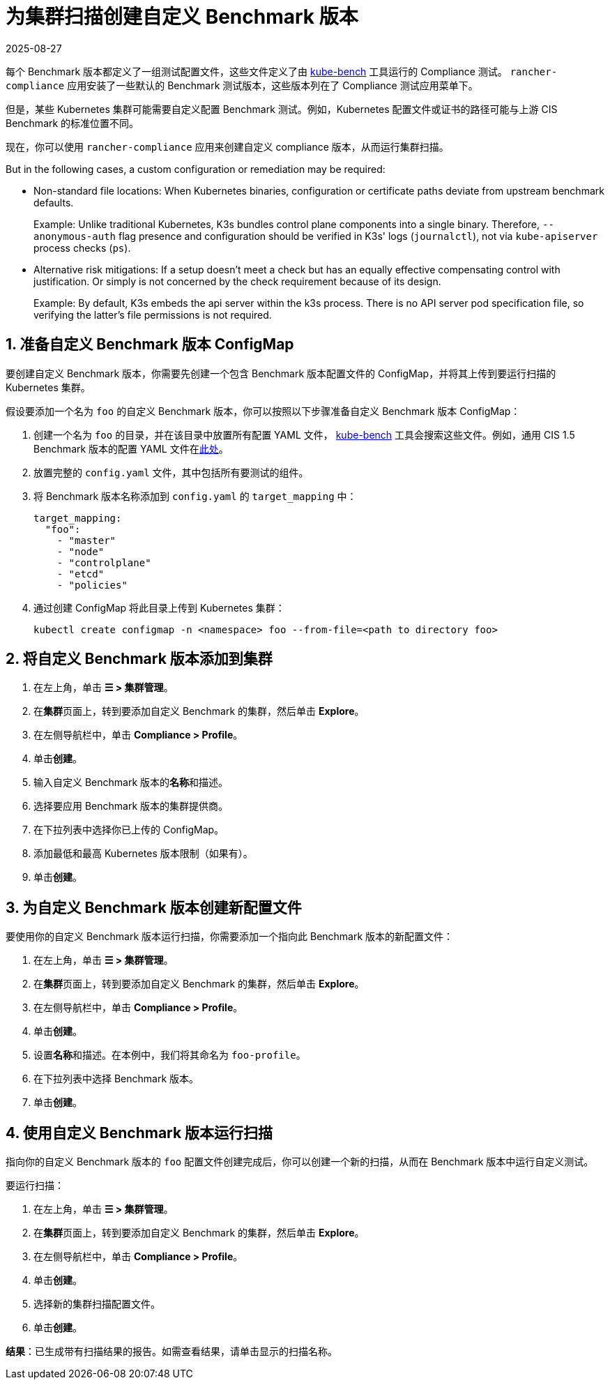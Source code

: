 = 为集群扫描创建自定义 Benchmark 版本
:page-languages: [en, zh]
:revdate: 2025-08-27
:page-revdate: {revdate}
:experimental:

每个 Benchmark 版本都定义了一组测试配置文件，这些文件定义了由 https://github.com/aquasecurity/kube-bench[kube-bench] 工具运行的 Compliance 测试。
`rancher-compliance` 应用安装了一些默认的 Benchmark 测试版本，这些版本列在了 Compliance 测试应用菜单下。

但是，某些 Kubernetes 集群可能需要自定义配置 Benchmark 测试。例如，Kubernetes 配置文件或证书的路径可能与上游 CIS Benchmark 的标准位置不同。

现在，你可以使用 `rancher-compliance` 应用来创建自定义 compliance 版本，从而运行集群扫描。

But in the following cases, a custom configuration or remediation may be required:

- Non-standard file locations: When Kubernetes binaries, configuration or certificate paths deviate from upstream benchmark defaults.
+
Example: Unlike traditional Kubernetes, K3s bundles control plane components into a single binary. Therefore, `--anonymous-auth` flag presence and configuration should be verified in K3s' logs (`journalctl`), not via `kube-apiserver` process checks (`ps`).

- Alternative risk mitigations: If a setup doesn't meet a check but has an equally effective compensating control with justification. Or simply is not concerned by the check requirement because of its design.
+
Example: By default, K3s embeds the api server within the k3s process. There is no API server pod specification file, so verifying the latter's file permissions is not required.

== 1. 准备自定义 Benchmark 版本 ConfigMap

要创建自定义 Benchmark 版本，你需要先创建一个包含 Benchmark 版本配置文件的 ConfigMap，并将其上传到要运行扫描的 Kubernetes 集群。

假设要添加一个名为 `foo` 的自定义 Benchmark 版本，你可以按照以下步骤准备自定义 Benchmark 版本 ConfigMap：

. 创建一个名为 `foo` 的目录，并在该目录中放置所有配置 YAML 文件， https://github.com/aquasecurity/kube-bench[kube-bench] 工具会搜索这些文件。例如，通用 CIS 1.5 Benchmark 版本的配置 YAML 文件在link:https://github.com/aquasecurity/kube-bench/tree/master/cfg/cis-1.5[此处]。
. 放置完整的 `config.yaml` 文件，其中包括所有要测试的组件。
. 将 Benchmark 版本名称添加到 `config.yaml` 的 `target_mapping` 中：
+
[,yaml]
----
target_mapping:
  "foo":
    - "master"
    - "node"
    - "controlplane"
    - "etcd"
    - "policies"
----

. 通过创建 ConfigMap 将此目录上传到 Kubernetes 集群：
+
[,yaml]
----
kubectl create configmap -n <namespace> foo --from-file=<path to directory foo>
----

== 2. 将自定义 Benchmark 版本添加到集群

. 在左上角，单击 *☰ > 集群管理*。
. 在**集群**页面上，转到要添加自定义 Benchmark 的集群，然后单击 *Explore*。
. 在左侧导航栏中，单击 *Compliance > Profile*。
. 单击**创建**。
. 输入自定义 Benchmark 版本的**名称**和描述。
. 选择要应用 Benchmark 版本的集群提供商。
. 在下拉列表中选择你已上传的 ConfigMap。
. 添加最低和最高 Kubernetes 版本限制（如果有）。
. 单击**创建**。

== 3. 为自定义 Benchmark 版本创建新配置文件

要使用你的自定义 Benchmark 版本运行扫描，你需要添加一个指向此 Benchmark 版本的新配置文件：

. 在左上角，单击 *☰ > 集群管理*。
. 在**集群**页面上，转到要添加自定义 Benchmark 的集群，然后单击 *Explore*。
. 在左侧导航栏中，单击 *Compliance > Profile*。
. 单击**创建**。
. 设置**名称**和描述。在本例中，我们将其命名为 `foo-profile`。
. 在下拉列表中选择 Benchmark 版本。
. 单击**创建**。

== 4. 使用自定义 Benchmark 版本运行扫描

指向你的自定义 Benchmark 版本的 `foo` 配置文件创建完成后，你可以创建一个新的扫描，从而在 Benchmark 版本中运行自定义测试。

要运行扫描：

. 在左上角，单击 *☰ > 集群管理*。
. 在**集群**页面上，转到要添加自定义 Benchmark 的集群，然后单击 *Explore*。
. 在左侧导航栏中，单击 *Compliance > Profile*。
. 单击**创建**。
. 选择新的集群扫描配置文件。
. 单击**创建**。

*结果*：已生成带有扫描结果的报告。如需查看结果，请单击显示的扫描名称。
